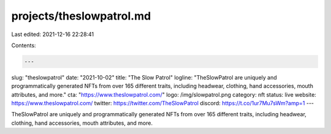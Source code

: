 projects/theslowpatrol.md
=========================

Last edited: 2021-12-16 22:28:41

Contents:

.. code-block:: md

    ---
slug: "theslowpatrol"
date: "2021-10-02"
title: "The Slow Patrol"
logline: "TheSlowPatrol are uniquely and programmatically generated NFTs from over 165 different traits, including headwear, clothing, hand accessories, mouth attributes, and more."
cta: "https://www.theslowpatrol.com/"
logo: /img/slowpatrol.png
category: nft
status: live
website: https://www.theslowpatrol.com/
twitter: https://twitter.com/TheSlowPatrol
discord: https://t.co/1ur7Mu7sWm?amp=1
---

TheSlowPatrol are uniquely and programmatically generated NFTs from over 165 different traits, including headwear, clothing, hand accessories, mouth attributes, and more.


